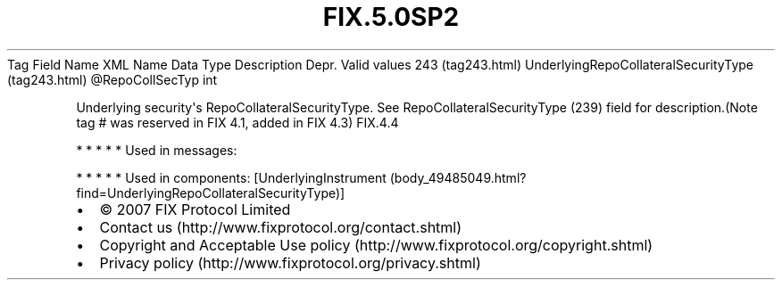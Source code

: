 .TH FIX.5.0SP2 "" "" "Tag #243"
Tag
Field Name
XML Name
Data Type
Description
Depr.
Valid values
243 (tag243.html)
UnderlyingRepoCollateralSecurityType (tag243.html)
\@RepoCollSecTyp
int
.PP
Underlying security\[aq]s RepoCollateralSecurityType. See
RepoCollateralSecurityType (239) field for description.(Note tag #
was reserved in FIX 4.1, added in FIX 4.3)
FIX.4.4
.PP
   *   *   *   *   *
Used in messages:
.PP
   *   *   *   *   *
Used in components:
[UnderlyingInstrument (body_49485049.html?find=UnderlyingRepoCollateralSecurityType)]

.PD 0
.P
.PD

.PP
.PP
.IP \[bu] 2
© 2007 FIX Protocol Limited
.IP \[bu] 2
Contact us (http://www.fixprotocol.org/contact.shtml)
.IP \[bu] 2
Copyright and Acceptable Use policy (http://www.fixprotocol.org/copyright.shtml)
.IP \[bu] 2
Privacy policy (http://www.fixprotocol.org/privacy.shtml)
